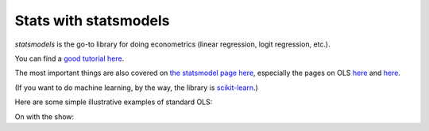 
Stats with statsmodels
=========================

`statsmodels` is the go-to library for doing econometrics (linear regression, logit regression, etc.). 

You can find a `good tutorial here <http://nbviewer.ipython.org/urls/s3.amazonaws.com/datarobotblog/notebooks/multiple_regression_in_python.ipynb>`_.

The most important things are also covered on `the statsmodel page here <http://statsmodels.sourceforge.net/devel/>`_, especially the pages on OLS `here <http://statsmodels.sourceforge.net/devel/example_formulas.html>`_ and `here <http://statsmodels.sourceforge.net/devel/examples/notebooks/generated/ols.html>`_.

(If you want to do machine learning, by the way, the library is `scikit-learn <http://scikit-learn.org/stable/>`_.)

Here are some simple illustrative examples of standard OLS:

On with the show:

.. ipython:: python

   @suppress   
   import os
   @suppress
   os.chdir("source/_data")

   # Load pandas and statsmodels
   import pandas as pd
   import statsmodels.formula.api as smf
   
   # Load a csv dataset of World Development Indicators
   my_data = pd.read_csv('wdi_indicators.csv')

   # Look at first three lines
   my_data.head(3)
               
   # OLS
   results = smf.ols('life_expectancy ~ population_density + gdp_per_cap',
                     data=my_data).fit()
   print(results.summary())
     

   # Categorical Vars are easy
      # Make categorical var
   my_data['low_income'] = my_data['gdp_per_cap'] < 4000

   results2 = smf.ols('life_expectancy ~ population_density + gdp_per_cap + C(low_income)', data=my_data).fit()

   print(results2.summary())
   

   # Heteroskedastic-Robust Standard Errors
   results2_robust = results2.get_robustcov_results()
   print(results2_robust.summary())
   
   
   # Output to LaTeX
   latex = results2_robust.summary().as_latex()
   latex
   
   # Save to disk
   with open("regression_table.tex", "w") as text_file:
       text_file.write(latex)
   
   

   